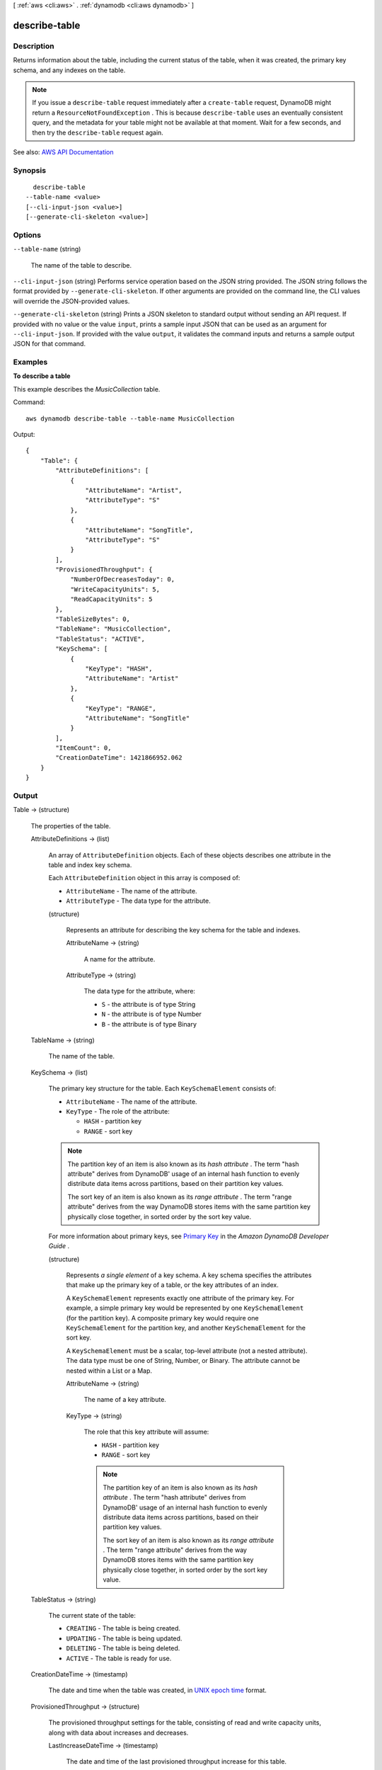 [ :ref:`aws <cli:aws>` . :ref:`dynamodb <cli:aws dynamodb>` ]

.. _cli:aws dynamodb describe-table:


**************
describe-table
**************



===========
Description
===========



Returns information about the table, including the current status of the table, when it was created, the primary key schema, and any indexes on the table.

 

.. note::

   

  If you issue a ``describe-table`` request immediately after a ``create-table`` request, DynamoDB might return a ``ResourceNotFoundException`` . This is because ``describe-table`` uses an eventually consistent query, and the metadata for your table might not be available at that moment. Wait for a few seconds, and then try the ``describe-table`` request again.

   



See also: `AWS API Documentation <https://docs.aws.amazon.com/goto/WebAPI/dynamodb-2012-08-10/DescribeTable>`_


========
Synopsis
========

::

    describe-table
  --table-name <value>
  [--cli-input-json <value>]
  [--generate-cli-skeleton <value>]




=======
Options
=======

``--table-name`` (string)


  The name of the table to describe.

  

``--cli-input-json`` (string)
Performs service operation based on the JSON string provided. The JSON string follows the format provided by ``--generate-cli-skeleton``. If other arguments are provided on the command line, the CLI values will override the JSON-provided values.

``--generate-cli-skeleton`` (string)
Prints a JSON skeleton to standard output without sending an API request. If provided with no value or the value ``input``, prints a sample input JSON that can be used as an argument for ``--cli-input-json``. If provided with the value ``output``, it validates the command inputs and returns a sample output JSON for that command.



========
Examples
========

**To describe a table**

This example describes the *MusicCollection* table.

Command::

  aws dynamodb describe-table --table-name MusicCollection

Output::

  {
      "Table": {
          "AttributeDefinitions": [
              {
                  "AttributeName": "Artist", 
                  "AttributeType": "S"
              }, 
              {
                  "AttributeName": "SongTitle", 
                  "AttributeType": "S"
              }
          ], 
          "ProvisionedThroughput": {
              "NumberOfDecreasesToday": 0, 
              "WriteCapacityUnits": 5, 
              "ReadCapacityUnits": 5
          }, 
          "TableSizeBytes": 0, 
          "TableName": "MusicCollection", 
          "TableStatus": "ACTIVE", 
          "KeySchema": [
              {
                  "KeyType": "HASH", 
                  "AttributeName": "Artist"
              }, 
              {
                  "KeyType": "RANGE", 
                  "AttributeName": "SongTitle"
              }
          ], 
          "ItemCount": 0, 
          "CreationDateTime": 1421866952.062
      }
  }


======
Output
======

Table -> (structure)

  

  The properties of the table.

  

  AttributeDefinitions -> (list)

    

    An array of ``AttributeDefinition`` objects. Each of these objects describes one attribute in the table and index key schema.

     

    Each ``AttributeDefinition`` object in this array is composed of:

     

     
    * ``AttributeName`` - The name of the attribute. 
     
    * ``AttributeType`` - The data type for the attribute. 
     

    

    (structure)

      

      Represents an attribute for describing the key schema for the table and indexes.

      

      AttributeName -> (string)

        

        A name for the attribute.

        

        

      AttributeType -> (string)

        

        The data type for the attribute, where:

         

         
        * ``S`` - the attribute is of type String 
         
        * ``N`` - the attribute is of type Number 
         
        * ``B`` - the attribute is of type Binary 
         

        

        

      

    

  TableName -> (string)

    

    The name of the table.

    

    

  KeySchema -> (list)

    

    The primary key structure for the table. Each ``KeySchemaElement`` consists of:

     

     
    * ``AttributeName`` - The name of the attribute. 
     
    * ``KeyType`` - The role of the attribute: 

       
      * ``HASH`` - partition key 
       
      * ``RANGE`` - sort key 
       

     

    .. note::

       

      The partition key of an item is also known as its *hash attribute* . The term "hash attribute" derives from DynamoDB' usage of an internal hash function to evenly distribute data items across partitions, based on their partition key values.

       

      The sort key of an item is also known as its *range attribute* . The term "range attribute" derives from the way DynamoDB stores items with the same partition key physically close together, in sorted order by the sort key value.

       

     
     

     

    For more information about primary keys, see `Primary Key <http://docs.aws.amazon.com/amazondynamodb/latest/developerguide/DataModel.html#DataModelPrimaryKey>`_ in the *Amazon DynamoDB Developer Guide* .

    

    (structure)

      

      Represents *a single element* of a key schema. A key schema specifies the attributes that make up the primary key of a table, or the key attributes of an index.

       

      A ``KeySchemaElement`` represents exactly one attribute of the primary key. For example, a simple primary key would be represented by one ``KeySchemaElement`` (for the partition key). A composite primary key would require one ``KeySchemaElement`` for the partition key, and another ``KeySchemaElement`` for the sort key.

       

      A ``KeySchemaElement`` must be a scalar, top-level attribute (not a nested attribute). The data type must be one of String, Number, or Binary. The attribute cannot be nested within a List or a Map.

      

      AttributeName -> (string)

        

        The name of a key attribute.

        

        

      KeyType -> (string)

        

        The role that this key attribute will assume:

         

         
        * ``HASH`` - partition key 
         
        * ``RANGE`` - sort key 
         

         

        .. note::

           

          The partition key of an item is also known as its *hash attribute* . The term "hash attribute" derives from DynamoDB' usage of an internal hash function to evenly distribute data items across partitions, based on their partition key values.

           

          The sort key of an item is also known as its *range attribute* . The term "range attribute" derives from the way DynamoDB stores items with the same partition key physically close together, in sorted order by the sort key value.

           

        

        

      

    

  TableStatus -> (string)

    

    The current state of the table:

     

     
    * ``CREATING`` - The table is being created. 
     
    * ``UPDATING`` - The table is being updated. 
     
    * ``DELETING`` - The table is being deleted. 
     
    * ``ACTIVE`` - The table is ready for use. 
     

    

    

  CreationDateTime -> (timestamp)

    

    The date and time when the table was created, in `UNIX epoch time <http://www.epochconverter.com/>`_ format.

    

    

  ProvisionedThroughput -> (structure)

    

    The provisioned throughput settings for the table, consisting of read and write capacity units, along with data about increases and decreases.

    

    LastIncreaseDateTime -> (timestamp)

      

      The date and time of the last provisioned throughput increase for this table.

      

      

    LastDecreaseDateTime -> (timestamp)

      

      The date and time of the last provisioned throughput decrease for this table.

      

      

    NumberOfDecreasesToday -> (long)

      

      The number of provisioned throughput decreases for this table during this UTC calendar day. For current maximums on provisioned throughput decreases, see `Limits <http://docs.aws.amazon.com/amazondynamodb/latest/developerguide/Limits.html>`_ in the *Amazon DynamoDB Developer Guide* .

      

      

    ReadCapacityUnits -> (long)

      

      The maximum number of strongly consistent reads consumed per second before DynamoDB returns a ``ThrottlingException`` . Eventually consistent reads require less effort than strongly consistent reads, so a setting of 50 ``ReadCapacityUnits`` per second provides 100 eventually consistent ``ReadCapacityUnits`` per second.

      

      

    WriteCapacityUnits -> (long)

      

      The maximum number of writes consumed per second before DynamoDB returns a ``ThrottlingException`` .

      

      

    

  TableSizeBytes -> (long)

    

    The total size of the specified table, in bytes. DynamoDB updates this value approximately every six hours. Recent changes might not be reflected in this value.

    

    

  ItemCount -> (long)

    

    The number of items in the specified table. DynamoDB updates this value approximately every six hours. Recent changes might not be reflected in this value.

    

    

  TableArn -> (string)

    

    The Amazon Resource Name (ARN) that uniquely identifies the table.

    

    

  LocalSecondaryIndexes -> (list)

    

    Represents one or more local secondary indexes on the table. Each index is scoped to a given partition key value. Tables with one or more local secondary indexes are subject to an item collection size limit, where the amount of data within a given item collection cannot exceed 10 GB. Each element is composed of:

     

     
    * ``IndexName`` - The name of the local secondary index. 
     
    * ``KeySchema`` - Specifies the complete index key schema. The attribute names in the key schema must be between 1 and 255 characters (inclusive). The key schema must begin with the same partition key as the table. 
     
    * ``Projection`` - Specifies attributes that are copied (projected) from the table into the index. These are in addition to the primary key attributes and index key attributes, which are automatically projected. Each attribute specification is composed of: 

       
      * ``ProjectionType`` - One of the following: 

         
        * ``KEYS_ONLY`` - Only the index and primary keys are projected into the index. 
         
        * ``INCLUDE`` - Only the specified table attributes are projected into the index. The list of projected attributes are in ``NonKeyAttributes`` . 
         
        * ``ALL`` - All of the table attributes are projected into the index. 
         

       
       
      * ``NonKeyAttributes`` - A list of one or more non-key attribute names that are projected into the secondary index. The total count of attributes provided in ``NonKeyAttributes`` , summed across all of the secondary indexes, must not exceed 20. If you project the same attribute into two different indexes, this counts as two distinct attributes when determining the total. 
       

     
     
    * ``IndexSizeBytes`` - Represents the total size of the index, in bytes. DynamoDB updates this value approximately every six hours. Recent changes might not be reflected in this value. 
     
    * ``ItemCount`` - Represents the number of items in the index. DynamoDB updates this value approximately every six hours. Recent changes might not be reflected in this value. 
     

     

    If the table is in the ``DELETING`` state, no information about indexes will be returned.

    

    (structure)

      

      Represents the properties of a local secondary index.

      

      IndexName -> (string)

        

        Represents the name of the local secondary index.

        

        

      KeySchema -> (list)

        

        The complete key schema for the local secondary index, consisting of one or more pairs of attribute names and key types:

         

         
        * ``HASH`` - partition key 
         
        * ``RANGE`` - sort key 
         

         

        .. note::

           

          The partition key of an item is also known as its *hash attribute* . The term "hash attribute" derives from DynamoDB' usage of an internal hash function to evenly distribute data items across partitions, based on their partition key values.

           

          The sort key of an item is also known as its *range attribute* . The term "range attribute" derives from the way DynamoDB stores items with the same partition key physically close together, in sorted order by the sort key value.

           

        

        (structure)

          

          Represents *a single element* of a key schema. A key schema specifies the attributes that make up the primary key of a table, or the key attributes of an index.

           

          A ``KeySchemaElement`` represents exactly one attribute of the primary key. For example, a simple primary key would be represented by one ``KeySchemaElement`` (for the partition key). A composite primary key would require one ``KeySchemaElement`` for the partition key, and another ``KeySchemaElement`` for the sort key.

           

          A ``KeySchemaElement`` must be a scalar, top-level attribute (not a nested attribute). The data type must be one of String, Number, or Binary. The attribute cannot be nested within a List or a Map.

          

          AttributeName -> (string)

            

            The name of a key attribute.

            

            

          KeyType -> (string)

            

            The role that this key attribute will assume:

             

             
            * ``HASH`` - partition key 
             
            * ``RANGE`` - sort key 
             

             

            .. note::

               

              The partition key of an item is also known as its *hash attribute* . The term "hash attribute" derives from DynamoDB' usage of an internal hash function to evenly distribute data items across partitions, based on their partition key values.

               

              The sort key of an item is also known as its *range attribute* . The term "range attribute" derives from the way DynamoDB stores items with the same partition key physically close together, in sorted order by the sort key value.

               

            

            

          

        

      Projection -> (structure)

        

        Represents attributes that are copied (projected) from the table into the global secondary index. These are in addition to the primary key attributes and index key attributes, which are automatically projected. 

        

        ProjectionType -> (string)

          

          The set of attributes that are projected into the index:

           

           
          * ``KEYS_ONLY`` - Only the index and primary keys are projected into the index. 
           
          * ``INCLUDE`` - Only the specified table attributes are projected into the index. The list of projected attributes are in ``NonKeyAttributes`` . 
           
          * ``ALL`` - All of the table attributes are projected into the index. 
           

          

          

        NonKeyAttributes -> (list)

          

          Represents the non-key attribute names which will be projected into the index.

           

          For local secondary indexes, the total count of ``NonKeyAttributes`` summed across all of the local secondary indexes, must not exceed 20. If you project the same attribute into two different indexes, this counts as two distinct attributes when determining the total.

          

          (string)

            

            

          

        

      IndexSizeBytes -> (long)

        

        The total size of the specified index, in bytes. DynamoDB updates this value approximately every six hours. Recent changes might not be reflected in this value.

        

        

      ItemCount -> (long)

        

        The number of items in the specified index. DynamoDB updates this value approximately every six hours. Recent changes might not be reflected in this value.

        

        

      IndexArn -> (string)

        

        The Amazon Resource Name (ARN) that uniquely identifies the index.

        

        

      

    

  GlobalSecondaryIndexes -> (list)

    

    The global secondary indexes, if any, on the table. Each index is scoped to a given partition key value. Each element is composed of:

     

     
    * ``Backfilling`` - If true, then the index is currently in the backfilling phase. Backfilling occurs only when a new global secondary index is added to the table; it is the process by which DynamoDB populates the new index with data from the table. (This attribute does not appear for indexes that were created during a ``create-table`` operation.) 
     
    * ``IndexName`` - The name of the global secondary index. 
     
    * ``IndexSizeBytes`` - The total size of the global secondary index, in bytes. DynamoDB updates this value approximately every six hours. Recent changes might not be reflected in this value.  
     
    * ``IndexStatus`` - The current status of the global secondary index: 

       
      * ``CREATING`` - The index is being created. 
       
      * ``UPDATING`` - The index is being updated. 
       
      * ``DELETING`` - The index is being deleted. 
       
      * ``ACTIVE`` - The index is ready for use. 
       

     
     
    * ``ItemCount`` - The number of items in the global secondary index. DynamoDB updates this value approximately every six hours. Recent changes might not be reflected in this value.  
     
    * ``KeySchema`` - Specifies the complete index key schema. The attribute names in the key schema must be between 1 and 255 characters (inclusive). The key schema must begin with the same partition key as the table. 
     
    * ``Projection`` - Specifies attributes that are copied (projected) from the table into the index. These are in addition to the primary key attributes and index key attributes, which are automatically projected. Each attribute specification is composed of: 

       
      * ``ProjectionType`` - One of the following: 

         
        * ``KEYS_ONLY`` - Only the index and primary keys are projected into the index. 
         
        * ``INCLUDE`` - Only the specified table attributes are projected into the index. The list of projected attributes are in ``NonKeyAttributes`` . 
         
        * ``ALL`` - All of the table attributes are projected into the index. 
         

       
       
      * ``NonKeyAttributes`` - A list of one or more non-key attribute names that are projected into the secondary index. The total count of attributes provided in ``NonKeyAttributes`` , summed across all of the secondary indexes, must not exceed 20. If you project the same attribute into two different indexes, this counts as two distinct attributes when determining the total. 
       

     
     
    * ``ProvisionedThroughput`` - The provisioned throughput settings for the global secondary index, consisting of read and write capacity units, along with data about increases and decreases.  
     

     

    If the table is in the ``DELETING`` state, no information about indexes will be returned.

    

    (structure)

      

      Represents the properties of a global secondary index.

      

      IndexName -> (string)

        

        The name of the global secondary index.

        

        

      KeySchema -> (list)

        

        The complete key schema for a global secondary index, which consists of one or more pairs of attribute names and key types:

         

         
        * ``HASH`` - partition key 
         
        * ``RANGE`` - sort key 
         

         

        .. note::

           

          The partition key of an item is also known as its *hash attribute* . The term "hash attribute" derives from DynamoDB' usage of an internal hash function to evenly distribute data items across partitions, based on their partition key values.

           

          The sort key of an item is also known as its *range attribute* . The term "range attribute" derives from the way DynamoDB stores items with the same partition key physically close together, in sorted order by the sort key value.

           

        

        (structure)

          

          Represents *a single element* of a key schema. A key schema specifies the attributes that make up the primary key of a table, or the key attributes of an index.

           

          A ``KeySchemaElement`` represents exactly one attribute of the primary key. For example, a simple primary key would be represented by one ``KeySchemaElement`` (for the partition key). A composite primary key would require one ``KeySchemaElement`` for the partition key, and another ``KeySchemaElement`` for the sort key.

           

          A ``KeySchemaElement`` must be a scalar, top-level attribute (not a nested attribute). The data type must be one of String, Number, or Binary. The attribute cannot be nested within a List or a Map.

          

          AttributeName -> (string)

            

            The name of a key attribute.

            

            

          KeyType -> (string)

            

            The role that this key attribute will assume:

             

             
            * ``HASH`` - partition key 
             
            * ``RANGE`` - sort key 
             

             

            .. note::

               

              The partition key of an item is also known as its *hash attribute* . The term "hash attribute" derives from DynamoDB' usage of an internal hash function to evenly distribute data items across partitions, based on their partition key values.

               

              The sort key of an item is also known as its *range attribute* . The term "range attribute" derives from the way DynamoDB stores items with the same partition key physically close together, in sorted order by the sort key value.

               

            

            

          

        

      Projection -> (structure)

        

        Represents attributes that are copied (projected) from the table into the global secondary index. These are in addition to the primary key attributes and index key attributes, which are automatically projected. 

        

        ProjectionType -> (string)

          

          The set of attributes that are projected into the index:

           

           
          * ``KEYS_ONLY`` - Only the index and primary keys are projected into the index. 
           
          * ``INCLUDE`` - Only the specified table attributes are projected into the index. The list of projected attributes are in ``NonKeyAttributes`` . 
           
          * ``ALL`` - All of the table attributes are projected into the index. 
           

          

          

        NonKeyAttributes -> (list)

          

          Represents the non-key attribute names which will be projected into the index.

           

          For local secondary indexes, the total count of ``NonKeyAttributes`` summed across all of the local secondary indexes, must not exceed 20. If you project the same attribute into two different indexes, this counts as two distinct attributes when determining the total.

          

          (string)

            

            

          

        

      IndexStatus -> (string)

        

        The current state of the global secondary index:

         

         
        * ``CREATING`` - The index is being created. 
         
        * ``UPDATING`` - The index is being updated. 
         
        * ``DELETING`` - The index is being deleted. 
         
        * ``ACTIVE`` - The index is ready for use. 
         

        

        

      Backfilling -> (boolean)

        

        Indicates whether the index is currently backfilling. *Backfilling* is the process of reading items from the table and determining whether they can be added to the index. (Not all items will qualify: For example, a partition key cannot have any duplicate values.) If an item can be added to the index, DynamoDB will do so. After all items have been processed, the backfilling operation is complete and ``Backfilling`` is false.

         

        .. note::

           

          For indexes that were created during a ``create-table`` operation, the ``Backfilling`` attribute does not appear in the ``describe-table`` output.

           

        

        

      ProvisionedThroughput -> (structure)

        

        Represents the provisioned throughput settings for the specified global secondary index.

         

        For current minimum and maximum provisioned throughput values, see `Limits <http://docs.aws.amazon.com/amazondynamodb/latest/developerguide/Limits.html>`_ in the *Amazon DynamoDB Developer Guide* .

        

        LastIncreaseDateTime -> (timestamp)

          

          The date and time of the last provisioned throughput increase for this table.

          

          

        LastDecreaseDateTime -> (timestamp)

          

          The date and time of the last provisioned throughput decrease for this table.

          

          

        NumberOfDecreasesToday -> (long)

          

          The number of provisioned throughput decreases for this table during this UTC calendar day. For current maximums on provisioned throughput decreases, see `Limits <http://docs.aws.amazon.com/amazondynamodb/latest/developerguide/Limits.html>`_ in the *Amazon DynamoDB Developer Guide* .

          

          

        ReadCapacityUnits -> (long)

          

          The maximum number of strongly consistent reads consumed per second before DynamoDB returns a ``ThrottlingException`` . Eventually consistent reads require less effort than strongly consistent reads, so a setting of 50 ``ReadCapacityUnits`` per second provides 100 eventually consistent ``ReadCapacityUnits`` per second.

          

          

        WriteCapacityUnits -> (long)

          

          The maximum number of writes consumed per second before DynamoDB returns a ``ThrottlingException`` .

          

          

        

      IndexSizeBytes -> (long)

        

        The total size of the specified index, in bytes. DynamoDB updates this value approximately every six hours. Recent changes might not be reflected in this value.

        

        

      ItemCount -> (long)

        

        The number of items in the specified index. DynamoDB updates this value approximately every six hours. Recent changes might not be reflected in this value.

        

        

      IndexArn -> (string)

        

        The Amazon Resource Name (ARN) that uniquely identifies the index.

        

        

      

    

  StreamSpecification -> (structure)

    

    The current DynamoDB Streams configuration for the table.

    

    StreamEnabled -> (boolean)

      

      Indicates whether DynamoDB Streams is enabled (true) or disabled (false) on the table.

      

      

    StreamViewType -> (string)

      

      When an item in the table is modified, ``StreamViewType`` determines what information is written to the stream for this table. Valid values for ``StreamViewType`` are:

       

       
      * ``KEYS_ONLY`` - Only the key attributes of the modified item are written to the stream. 
       
      * ``NEW_IMAGE`` - The entire item, as it appears after it was modified, is written to the stream. 
       
      * ``OLD_IMAGE`` - The entire item, as it appeared before it was modified, is written to the stream. 
       
      * ``NEW_AND_OLD_IMAGES`` - Both the new and the old item images of the item are written to the stream. 
       

      

      

    

  LatestStreamLabel -> (string)

    

    A timestamp, in ISO 8601 format, for this stream.

     

    Note that ``LatestStreamLabel`` is not a unique identifier for the stream, because it is possible that a stream from another table might have the same timestamp. However, the combination of the following three elements is guaranteed to be unique:

     

     
    * the AWS customer ID. 
     
    * the table name. 
     
    * the ``StreamLabel`` . 
     

    

    

  LatestStreamArn -> (string)

    

    The Amazon Resource Name (ARN) that uniquely identifies the latest stream for this table.

    

    

  

